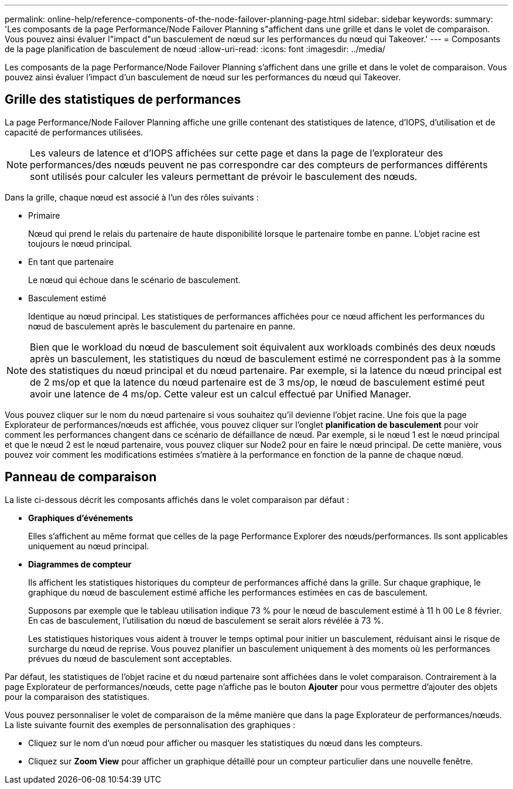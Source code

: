 ---
permalink: online-help/reference-components-of-the-node-failover-planning-page.html 
sidebar: sidebar 
keywords:  
summary: 'Les composants de la page Performance/Node Failover Planning s"affichent dans une grille et dans le volet de comparaison. Vous pouvez ainsi évaluer l"impact d"un basculement de nœud sur les performances du nœud qui Takeover.' 
---
= Composants de la page planification de basculement de nœud
:allow-uri-read: 
:icons: font
:imagesdir: ../media/


[role="lead"]
Les composants de la page Performance/Node Failover Planning s'affichent dans une grille et dans le volet de comparaison. Vous pouvez ainsi évaluer l'impact d'un basculement de nœud sur les performances du nœud qui Takeover.



== Grille des statistiques de performances

La page Performance/Node Failover Planning affiche une grille contenant des statistiques de latence, d'IOPS, d'utilisation et de capacité de performances utilisées.

[NOTE]
====
Les valeurs de latence et d'IOPS affichées sur cette page et dans la page de l'explorateur des performances/des nœuds peuvent ne pas correspondre car des compteurs de performances différents sont utilisés pour calculer les valeurs permettant de prévoir le basculement des nœuds.

====
Dans la grille, chaque nœud est associé à l'un des rôles suivants :

* Primaire
+
Nœud qui prend le relais du partenaire de haute disponibilité lorsque le partenaire tombe en panne. L'objet racine est toujours le nœud principal.

* En tant que partenaire
+
Le nœud qui échoue dans le scénario de basculement.

* Basculement estimé
+
Identique au nœud principal. Les statistiques de performances affichées pour ce nœud affichent les performances du nœud de basculement après le basculement du partenaire en panne.



[NOTE]
====
Bien que le workload du nœud de basculement soit équivalent aux workloads combinés des deux nœuds après un basculement, les statistiques du nœud de basculement estimé ne correspondent pas à la somme des statistiques du nœud principal et du nœud partenaire. Par exemple, si la latence du nœud principal est de 2 ms/op et que la latence du nœud partenaire est de 3 ms/op, le nœud de basculement estimé peut avoir une latence de 4 ms/op. Cette valeur est un calcul effectué par Unified Manager.

====
Vous pouvez cliquer sur le nom du nœud partenaire si vous souhaitez qu'il devienne l'objet racine. Une fois que la page Explorateur de performances/nœuds est affichée, vous pouvez cliquer sur l'onglet *planification de basculement* pour voir comment les performances changent dans ce scénario de défaillance de nœud. Par exemple, si le nœud 1 est le nœud principal et que le nœud 2 est le nœud partenaire, vous pouvez cliquer sur Node2 pour en faire le nœud principal. De cette manière, vous pouvez voir comment les modifications estimées s'matière à la performance en fonction de la panne de chaque nœud.



== Panneau de comparaison

La liste ci-dessous décrit les composants affichés dans le volet comparaison par défaut :

* *Graphiques d'événements*
+
Elles s'affichent au même format que celles de la page Performance Explorer des nœuds/performances. Ils sont applicables uniquement au nœud principal.

* *Diagrammes de compteur*
+
Ils affichent les statistiques historiques du compteur de performances affiché dans la grille. Sur chaque graphique, le graphique du nœud de basculement estimé affiche les performances estimées en cas de basculement.

+
Supposons par exemple que le tableau utilisation indique 73 % pour le nœud de basculement estimé à 11 h 00 Le 8 février. En cas de basculement, l'utilisation du nœud de basculement se serait alors révélée à 73 %.

+
Les statistiques historiques vous aident à trouver le temps optimal pour initier un basculement, réduisant ainsi le risque de surcharge du nœud de reprise. Vous pouvez planifier un basculement uniquement à des moments où les performances prévues du nœud de basculement sont acceptables.



Par défaut, les statistiques de l'objet racine et du nœud partenaire sont affichées dans le volet comparaison. Contrairement à la page Explorateur de performances/nœuds, cette page n'affiche pas le bouton *Ajouter* pour vous permettre d'ajouter des objets pour la comparaison des statistiques.

Vous pouvez personnaliser le volet de comparaison de la même manière que dans la page Explorateur de performances/nœuds. La liste suivante fournit des exemples de personnalisation des graphiques :

* Cliquez sur le nom d'un nœud pour afficher ou masquer les statistiques du nœud dans les compteurs.
* Cliquez sur *Zoom View* pour afficher un graphique détaillé pour un compteur particulier dans une nouvelle fenêtre.

